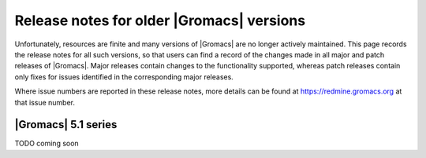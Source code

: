 .. _older-release-notes:

Release notes for older |Gromacs| versions
==========================================

Unfortunately, resources are finite and many versions of |Gromacs| are
no longer actively maintained. This page records the release notes for
all such versions, so that users can find a record of the changes made
in all major and patch releases of |Gromacs|. Major releases contain
changes to the functionality supported, whereas patch releases contain
only fixes for issues identified in the corresponding major releases.

Where issue numbers are reported in these release notes, more details
can be found at https://redmine.gromacs.org at that issue number.

|Gromacs| 5.1 series
-----------------------------------

TODO coming soon
